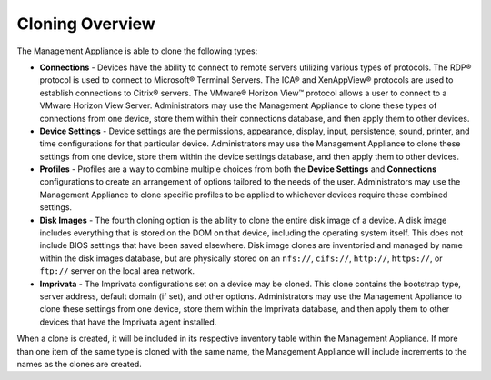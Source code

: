 Cloning Overview
----------------

The Management Appliance is able to clone the following types:

-  **Connections** - Devices have the ability to connect to remote
   servers utilizing various types of protocols. The RDP® protocol is
   used to connect to Microsoft® Terminal Servers. The ICA® and
   XenAppView® protocols are used to establish connections to Citrix®
   servers. The VMware® Horizon View™ protocol allows a user to connect
   to a VMware Horizon View Server. Administrators may use the
   Management Appliance to clone these types of connections from one
   device, store them within their connections database, and then apply
   them to other devices.

-  **Device Settings** - Device settings are the permissions, appearance,
   display, input, persistence, sound, printer, and time configurations
   for that particular device. Administrators may use the Management
   Appliance to clone these settings from one device, store them within
   the device settings database, and then apply them to other devices.

-  **Profiles** - Profiles are a way to combine multiple choices from
   both the **Device Settings** and **Connections** configurations to
   create an arrangement of options tailored to the needs of the user.
   Administrators may use the Management Appliance to clone specific
   profiles to be applied to whichever devices require these combined
   settings.

-  **Disk Images** - The fourth cloning option is the ability to clone
   the entire disk image of a device. A disk image includes everything
   that is stored on the DOM on that device, including the operating
   system itself. This does not include BIOS settings that have been
   saved elsewhere. Disk image clones are inventoried and managed by
   name within the disk images database, but are physically stored on an
   ``nfs://``, ``cifs://``, ``http://``, ``https://``, or ``ftp://`` server 
   on the local area network.

-  **Imprivata** - The Imprivata configurations set on a device may be cloned. 
   This clone contains the bootstrap type, server address, default domain (if
   set), and other options. Administrators may use the Management Appliance to
   clone these settings from one device, store them within the Imprivata
   database, and then apply them to other devices that have the Imprivata agent
   installed.
   
When a clone is created, it will be included in its respective inventory 
table within the Management Appliance.  If more than one item of the same 
type is cloned with the same name, the Management Appliance will include 
increments to the names as the clones are created.

.. raw:: LaTeX

     \newpage